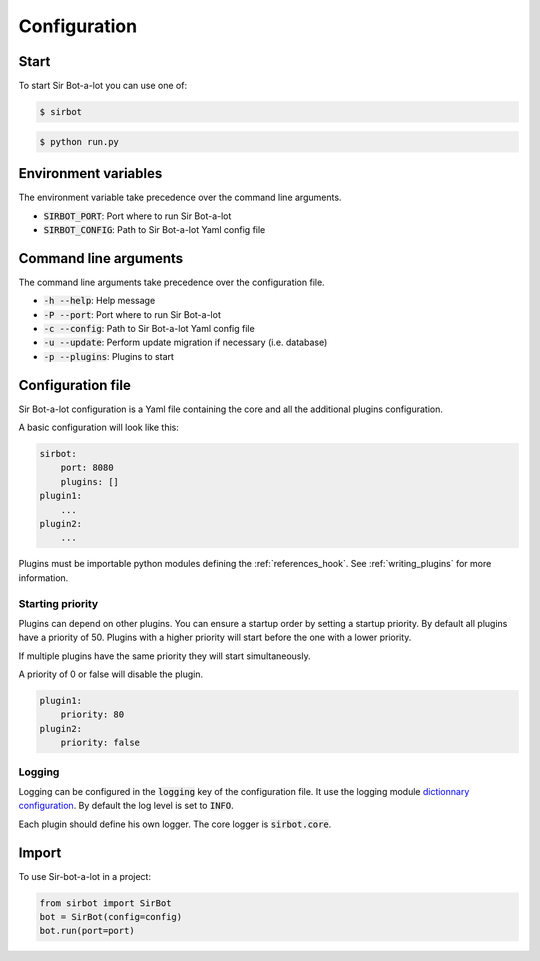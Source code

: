 =============
Configuration
=============

Start
-----

To start Sir Bot-a-lot you can use one of:

.. code-block:: console

    $ sirbot

.. code-block:: console

    $ python run.py


Environment variables
---------------------

The environment variable take precedence over the command line arguments.

* :code:`SIRBOT_PORT`: Port where to run Sir Bot-a-lot
* :code:`SIRBOT_CONFIG`: Path to Sir Bot-a-lot Yaml config file


Command line arguments
----------------------

The command line arguments take precedence over the configuration file.

* :code:`-h --help`: Help message
* :code:`-P --port`: Port where to run Sir Bot-a-lot
* :code:`-c --config`: Path to Sir Bot-a-lot Yaml config file
* :code:`-u --update`: Perform update migration if necessary (i.e. database)
* :code:`-p --plugins`: Plugins to start


Configuration file
------------------

Sir Bot-a-lot configuration is a Yaml file containing the core and all the
additional plugins configuration.

A basic configuration will look like this:

.. code-block:: yaml

    sirbot:
        port: 8080
        plugins: []
    plugin1:
        ...
    plugin2:
        ...

Plugins must be importable python modules defining the :ref:`references_hook`.
See :ref:`writing_plugins` for more information.

.. _conf_starting_priority:

Starting priority
^^^^^^^^^^^^^^^^^

Plugins can depend on other plugins. You can ensure a startup order by setting
a startup priority. By default all plugins have a priority of 50. Plugins with
a higher priority will start before the one with a lower priority.

If multiple plugins have the same priority they will start simultaneously.

A priority of 0 or false will disable the plugin.

.. code-block:: yaml

    plugin1:
        priority: 80
    plugin2:
        priority: false

Logging
^^^^^^^

Logging can be configured in the :code:`logging` key of the configuration file.
It use the logging module `dictionnary configuration`_. By default the log
level is set to :code:`INFO`.

Each plugin should define his own logger. The core logger is :code:`sirbot.core`.

.. _dictionnary configuration: https://docs.python.org/3.5/library/logging.config.html#configuration-dictionary-schema

Import
------

To use Sir-bot-a-lot in a project:

.. code-block:: python

    from sirbot import SirBot
    bot = SirBot(config=config)
    bot.run(port=port)

